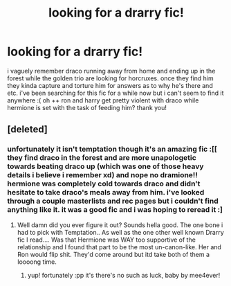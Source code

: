 #+TITLE: looking for a drarry fic!

* looking for a drarry fic!
:PROPERTIES:
:Author: SnooMachines4170
:Score: 0
:DateUnix: 1601701705.0
:DateShort: 2020-Oct-03
:FlairText: Request
:END:
i vaguely remember draco running away from home and ending up in the forest while the golden trio are looking for horcruxes. once they find him they kinda capture and torture him for answers as to why he's there and etc. i've been searching for this fic for a while now but i can't seem to find it anywhere :( oh ++ ron and harry get pretty violent with draco while hermione is set with the task of feeding him? thank you!


** [deleted]
:PROPERTIES:
:Score: 0
:DateUnix: 1601709029.0
:DateShort: 2020-Oct-03
:END:

*** unfortunately it isn't temptation though it's an amazing fic :[[ they find draco in the forest and are more unapologetic towards beating draco up (which was one of those heavy details i believe i remember xd) and nope no dramione!! hermione was completely cold towards draco and didn't hesitate to take draco's meals away from him. i've looked through a couple masterlists and rec pages but i couldn't find anything like it. it was a good fic and i was hoping to reread it :]
:PROPERTIES:
:Author: SnooMachines4170
:Score: 1
:DateUnix: 1601734124.0
:DateShort: 2020-Oct-03
:END:

**** Well damn did you ever figure it out? Sounds hella good. The one bone i had to pick with Temptation.. As well as the one other well known Drarry fic I read.... Was that Hermione was WAY too supportive of the relationship and I found that part to be the most un-canon-like. Her and Ron would flip shit. They'd come around but itd take both of them a loooong time.
:PROPERTIES:
:Author: randomheroine
:Score: 1
:DateUnix: 1602115835.0
:DateShort: 2020-Oct-08
:END:

***** yup! fortunately :pp it's there's no such as luck, baby by mee4ever!
:PROPERTIES:
:Author: SnooMachines4170
:Score: 1
:DateUnix: 1602172488.0
:DateShort: 2020-Oct-08
:END:
